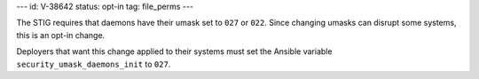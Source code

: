 ---
id: V-38642
status: opt-in
tag: file_perms
---

The STIG requires that daemons have their umask set to ``027`` or ``022``.
Since changing umasks can disrupt some systems, this is an opt-in change.

Deployers that want this change applied to their systems must set the Ansible
variable ``security_umask_daemons_init`` to ``027``.
